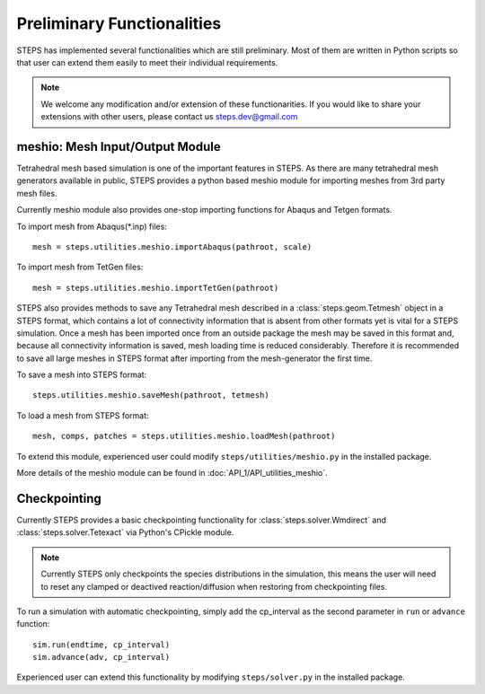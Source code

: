 .. _preliminary_func:

***************************
Preliminary Functionalities
***************************

STEPS has implemented several functionalities which are still preliminary.
Most of them are written in Python scripts so that user can extend them easily
to meet their individual requirements.

.. Note:: 

    We welcome any modification and/or extension of these functionarities. 
    If you would like to share your extensions with other users, 
    please contact us steps.dev@gmail.com

meshio: Mesh Input/Output Module
================================

Tetrahedral mesh based simulation is one of the important features in STEPS.
As there are many tetrahedral mesh generators available in public, STEPS provides
a python based meshio module for importing meshes from 3rd party mesh files.

Currently meshio module also provides one-stop importing functions for Abaqus and Tetgen
formats.

To import mesh from Abaqus(\*.inp) files::
    
    mesh = steps.utilities.meshio.importAbaqus(pathroot, scale)
    
To import mesh from TetGen files::

    mesh = steps.utilities.meshio.importTetGen(pathroot)

STEPS also provides methods to save any Tetrahedral mesh described in a :class:`steps.geom.Tetmesh`
object in a STEPS format, which contains a lot of connectivity information that is absent from other formats
yet is vital for a STEPS simulation. Once a mesh has been imported once from an outside package the mesh may 
be saved in this format and, because all connectivity information is saved, mesh loading time is reduced 
considerably. Therefore it is recommended to save all large meshes in STEPS format after importing from
the mesh-generator the first time. 

To save a mesh into STEPS format::

   steps.utilities.meshio.saveMesh(pathroot, tetmesh)

To load a mesh from STEPS format::

    mesh, comps, patches = steps.utilities.meshio.loadMesh(pathroot)
    
To extend this module, experienced user could modify ``steps/utilities/meshio.py`` 
in the installed package.

More details of the meshio module can be found in :doc:`API_1/API_utilities_meshio`.

Checkpointing
=============

Currently STEPS provides a basic checkpointing functionality
for :class:`steps.solver.Wmdirect` and :class:`steps.solver.Tetexact` via 
Python's CPickle module. 

.. note::
    
    Currently STEPS only checkpoints the species distributions in the simulation,
    this means the user will need to reset any clamped or deactived reaction/diffusion
    when restoring from checkpointing files.

To run a simulation with automatic checkpointing, simply add the cp_interval as
the second parameter in ``run`` or ``advance`` function::

    sim.run(endtime, cp_interval)
    sim.advance(adv, cp_interval)

Experienced user can extend this functionality by modifying ``steps/solver.py``
in the installed package.


